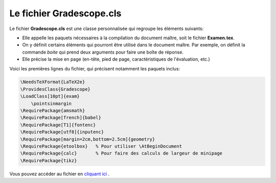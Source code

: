 ============================
Le fichier Gradescope.cls
============================

Le fichier **Gradescope.cls** est une classe personnalisée qui regroupe les éléments suivants:

- Elle appelle les paquets nécessaires à la compilation du document maître, soit le fichier **Examen.tex**.
- On y définit certains éléments qui pourront être utilisé dans le document maître. Par exemple, on définit la commande `\boite` qui prend deux arguments pour faire une boîte de réponse.
- Elle précise la mise en page (en-tête, pied de page, caractéristiques de l'évaluation, etc.)

Voici les premières lignes du fichier, qui précisent notamment les paquets inclus:

.. code:: none

    \NeedsTeXFormat{LaTeX2e}
    \ProvidesClass{Gradescope}
    \LoadClass[10pt]{exam}
        \pointsinmargin
    \RequirePackage{amsmath}
    \RequirePackage[french]{babel}
    \RequirePackage[T1]{fontenc}
    \RequirePackage[utf8]{inputenc}
    \RequirePackage[margin=2cm,bottom=2.5cm]{geometry}
    \RequirePackage{etoolbox}   % Pour utiliser \AtBeginDocument
    \RequirePackage{calc}       % Pour faire des calculs de largeur de minipage
    \RequirePackage{tikz}

Vous pouvez accéder au fichier en `cliquant ici <https://github.com/soucyj/Gradescope/blob/main/Gradescope.cls>`_ .